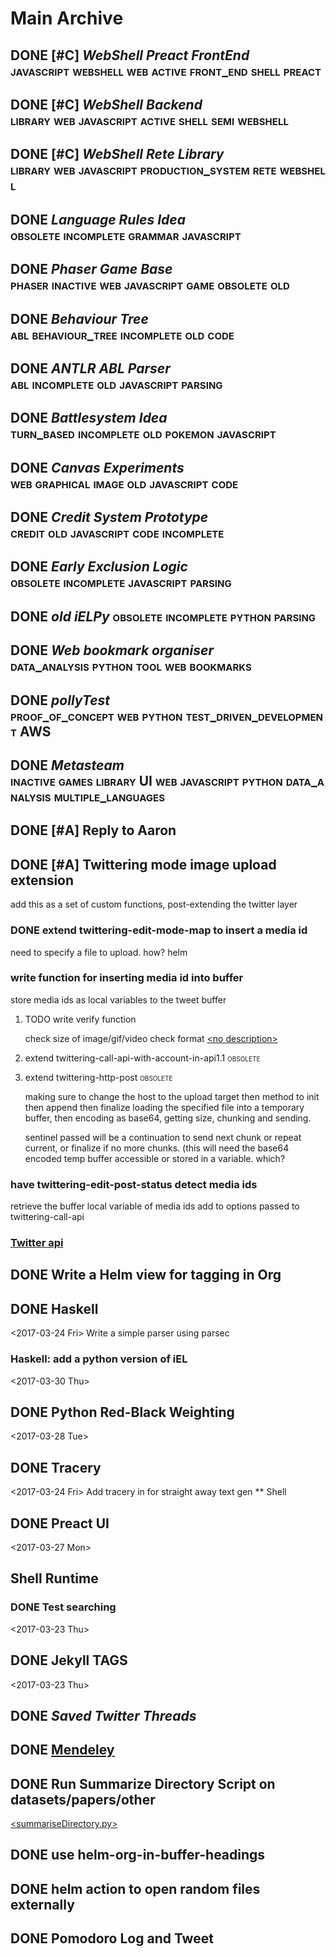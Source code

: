 * Main Archive

** DONE [#C] [[~/github/preactShell][WebShell Preact FrontEnd]]                                           :javascript:webshell:web:active:front_end:shell:preact:
   CLOSED: [2019-02-07 Thu 17:08]
   :PROPERTIES:
   :ARCHIVE_TIME: 2019-02-07 Thu 18:17
   :ARCHIVE_FILE: ~/.spacemacs.d/setup_files/base_agenda.org
   :ARCHIVE_OLPATH: Base Agenda/Programming/Javascript / Web
   :ARCHIVE_CATEGORY: base_agenda
   :ARCHIVE_TODO: DONE
   :END:

** DONE [#C] [[~/github/jg_shell][WebShell Backend]]                                                   :library:web:javascript:active:shell:semi:webshell:
   CLOSED: [2019-02-07 Thu 17:08]
   :PROPERTIES:
   :ARCHIVE_TIME: 2019-02-07 Thu 18:17
   :ARCHIVE_FILE: ~/.spacemacs.d/setup_files/base_agenda.org
   :ARCHIVE_OLPATH: Base Agenda/Programming/Javascript / Web
   :ARCHIVE_CATEGORY: base_agenda
   :ARCHIVE_TODO: DONE
   :END:

** DONE [#C] [[~/github/jsRete][WebShell Rete Library]]                                              :library:web:javascript:production_system:rete:webshell:
   CLOSED: [2019-02-07 Thu 17:08]
   :PROPERTIES:
   :ARCHIVE_TIME: 2019-02-07 Thu 18:17
   :ARCHIVE_FILE: ~/.spacemacs.d/setup_files/base_agenda.org
   :ARCHIVE_OLPATH: Base Agenda/Programming/Javascript / Web
   :ARCHIVE_CATEGORY: base_agenda
   :ARCHIVE_TODO: DONE
   :END:

** DONE [[~/github/languageRules][Language Rules Idea]]                                                     :obsolete:incomplete:grammar:javascript:
   CLOSED: [2019-02-07 Thu 17:09]
   :PROPERTIES:
   :ARCHIVE_TIME: 2019-02-07 Thu 18:17
   :ARCHIVE_FILE: ~/.spacemacs.d/setup_files/base_agenda.org
   :ARCHIVE_OLPATH: Base Agenda/Programming/Javascript / Web
   :ARCHIVE_CATEGORY: base_agenda
   :ARCHIVE_TODO: DONE
   :END:

** DONE [[~/github/phaserGame][Phaser Game Base]]                                                        :phaser:inactive:web:javascript:game:obsolete:old:
   CLOSED: [2019-02-07 Thu 17:09]
   :PROPERTIES:
   :ARCHIVE_TIME: 2019-02-07 Thu 18:17
   :ARCHIVE_FILE: ~/.spacemacs.d/setup_files/base_agenda.org
   :ARCHIVE_OLPATH: Base Agenda/Programming/Javascript / Web
   :ARCHIVE_CATEGORY: base_agenda
   :ARCHIVE_TODO: DONE
   :END:

** DONE [[~/github/BehaviourTree][Behaviour Tree]]                                                          :abl:behaviour_tree:incomplete:old:code:
   CLOSED: [2019-02-07 Thu 17:08]
   :PROPERTIES:
   :ARCHIVE_TIME: 2019-02-07 Thu 18:17
   :ARCHIVE_FILE: ~/.spacemacs.d/setup_files/base_agenda.org
   :ARCHIVE_OLPATH: Base Agenda/Programming/Javascript / Web
   :ARCHIVE_CATEGORY: base_agenda
   :ARCHIVE_TODO: DONE
   :END:

** DONE [[~/github/abl_Antlr_JS][ANTLR ABL Parser]]                                                        :abl:incomplete:old:javascript:parsing:
   CLOSED: [2019-02-07 Thu 17:08]
   :PROPERTIES:
   :ARCHIVE_TIME: 2019-02-07 Thu 18:17
   :ARCHIVE_FILE: ~/.spacemacs.d/setup_files/base_agenda.org
   :ARCHIVE_OLPATH: Base Agenda/Programming/Javascript / Web
   :ARCHIVE_CATEGORY: base_agenda
   :ARCHIVE_TODO: DONE
   :END:

** DONE [[~/github/battleSystem][Battlesystem Idea]]                                                       :turn_based:incomplete:old:pokemon:javascript:
   CLOSED: [2019-02-07 Thu 17:08]
   :PROPERTIES:
   :ARCHIVE_TIME: 2019-02-07 Thu 18:17
   :ARCHIVE_FILE: ~/.spacemacs.d/setup_files/base_agenda.org
   :ARCHIVE_OLPATH: Base Agenda/Programming/Javascript / Web
   :ARCHIVE_CATEGORY: base_agenda
   :ARCHIVE_TODO: DONE
   :END:

** DONE [[~/github/canvasExperiments][Canvas Experiments]]                                                      :web:graphical:image:old:javascript:code:
   CLOSED: [2019-02-07 Thu 17:08]
   :PROPERTIES:
   :ARCHIVE_TIME: 2019-02-07 Thu 18:17
   :ARCHIVE_FILE: ~/.spacemacs.d/setup_files/base_agenda.org
   :ARCHIVE_OLPATH: Base Agenda/Programming/Javascript / Web
   :ARCHIVE_CATEGORY: base_agenda
   :ARCHIVE_TODO: DONE
   :END:

** DONE [[~/github/creditSystem][Credit System Prototype]]                                                 :credit:old:javascript:code:incomplete:
   CLOSED: [2019-02-07 Thu 17:08]
   :PROPERTIES:
   :ARCHIVE_TIME: 2019-02-07 Thu 18:17
   :ARCHIVE_FILE: ~/.spacemacs.d/setup_files/base_agenda.org
   :ARCHIVE_OLPATH: Base Agenda/Programming/Javascript / Web
   :ARCHIVE_CATEGORY: base_agenda
   :ARCHIVE_TODO: DONE
   :END:

** DONE [[~/github/exclusionLogic][Early Exclusion Logic]]                                                   :obsolete:incomplete:javascript:parsing:
   CLOSED: [2019-02-07 Thu 17:09]
   :PROPERTIES:
   :ARCHIVE_TIME: 2019-02-07 Thu 18:17
   :ARCHIVE_FILE: ~/.spacemacs.d/setup_files/base_agenda.org
   :ARCHIVE_OLPATH: Base Agenda/Programming/Javascript / Web
   :ARCHIVE_CATEGORY: base_agenda
   :ARCHIVE_TODO: DONE
   :END:

** DONE [[~/github/iELPy][old iELPy]]                                                               :obsolete:incomplete:python:parsing:
   CLOSED: [2019-02-07 Thu 17:20]
   :PROPERTIES:
   :ARCHIVE_TIME: 2019-02-07 Thu 18:17
   :ARCHIVE_FILE: ~/.spacemacs.d/setup_files/base_agenda.org
   :ARCHIVE_OLPATH: Base Agenda/Python
   :ARCHIVE_CATEGORY: base_agenda
   :ARCHIVE_TODO: DONE
   :END:

** DONE [[~/github/bookmark_organiser][Web bookmark organiser]]                                                  :data_analysis:python:tool:web:bookmarks:
   CLOSED: [2019-02-07 Thu 17:22]
   :PROPERTIES:
   :ARCHIVE_TIME: 2019-02-07 Thu 18:17
   :ARCHIVE_FILE: ~/.spacemacs.d/setup_files/base_agenda.org
   :ARCHIVE_OLPATH: Base Agenda/Python
   :ARCHIVE_CATEGORY: base_agenda
   :ARCHIVE_TODO: DONE
   :END:

** DONE [[~/github/pollyTest][pollyTest]]                                                               :proof_of_concept:web:python:test_driven_development:AWS:
   CLOSED: [2019-02-07 Thu 17:24]
   :PROPERTIES:
   :ARCHIVE_TIME: 2019-02-07 Thu 18:17
   :ARCHIVE_FILE: ~/.spacemacs.d/setup_files/base_agenda.org
   :ARCHIVE_OLPATH: Base Agenda/Python
   :ARCHIVE_CATEGORY: base_agenda
   :ARCHIVE_TODO: DONE
   :END:

** DONE [[~/github/metasteam][Metasteam]]                                                               :inactive:games:library:UI:web:javascript:python:data_analysis:multiple_languages:
   CLOSED: [2019-02-07 Thu 17:30]
   :PROPERTIES:
   :ARCHIVE_TIME: 2019-02-07 Thu 18:17
   :ARCHIVE_FILE: ~/.spacemacs.d/setup_files/base_agenda.org
   :ARCHIVE_OLPATH: Base Agenda/Misc
   :ARCHIVE_CATEGORY: base_agenda
   :ARCHIVE_TODO: DONE
   :END:

** DONE [#A] Reply to Aaron
   CLOSED: [2019-02-18 Mon 02:11]
   :PROPERTIES:
   :ARCHIVE_TIME: 2019-03-01 Fri 07:20
   :ARCHIVE_FILE: ~/.spacemacs.d/setup_files/base_agenda.org
   :ARCHIVE_OLPATH: Base Agenda
   :ARCHIVE_CATEGORY: base_agenda
   :ARCHIVE_TODO: DONE
   :END:

** DONE [#A] Twittering mode image upload extension
   CLOSED: [2019-03-01 Fri 07:22]
   :PROPERTIES:
   :ARCHIVE_TIME: 2019-03-01 Fri 07:22
   :ARCHIVE_FILE: ~/.spacemacs.d/setup_files/base_agenda.org
   :ARCHIVE_OLPATH: Base Agenda/Misc/Emacs / Spacemacs
   :ARCHIVE_CATEGORY: base_agenda
   :ARCHIVE_TODO: DONE
   :END:
   add this as a set of custom functions, post-extending the twitter layer
*** DONE extend twittering-edit-mode-map to insert a media id
    CLOSED: [2019-02-07 Thu 13:00]
    need to specify a file to upload. how? helm
*** write function for inserting media id into buffer
    store media ids as local variables to the tweet buffer
***** TODO write verify function
      check size of image/gif/video
      check format
      [[file:~/.spacemacs.d/layers/jg_layer/funcs.el::(defun%20jg_layer/twitter-open-and-encode-picture%20(candidate)][<no description>]]
***** extend twittering-call-api-with-account-in-api1.1                         :obsolete:
***** extend twittering-http-post                                               :obsolete:
      making sure to change the host to the upload target
      then method to init then append then finalize
      loading the specified file into a temporary buffer,
      then encoding as base64, getting size, chunking
      and sending.

      sentinel passed will be a continuation to send next chunk
      or repeat current, or finalize if no more chunks.
      (this will need the base64 encoded temp buffer accessible
      or stored in a variable. which?
*** have twittering-edit-post-status detect media ids
    retrieve the buffer local variable of media ids
    add to options passed to twittering-call-api
*** [[https://developer.twitter.com/en/docs/media/upload-media/api-reference/post-media-upload-init][Twitter api]]

** DONE Write a Helm view for tagging in Org
   CLOSED: [2019-03-01 Fri 07:23]
   :PROPERTIES:
   :ARCHIVE_TIME: 2019-03-01 Fri 07:23
   :ARCHIVE_FILE: ~/.spacemacs.d/setup_files/base_agenda.org
   :ARCHIVE_OLPATH: Base Agenda/Misc/Emacs / Spacemacs
   :ARCHIVE_CATEGORY: base_agenda
   :ARCHIVE_TODO: DONE
   :END:

** DONE Haskell
   :PROPERTIES:
   :ARCHIVE_TIME: 2019-03-01 Fri 07:24
   :ARCHIVE_FILE: ~/.spacemacs.d/setup_files/base_agenda.org
   :ARCHIVE_OLPATH: Progressed
   :ARCHIVE_CATEGORY: base_agenda
   :ARCHIVE_TODO: DONE
   :END:
   <2017-03-24 Fri>
   Write a simple parser using parsec
*** Haskell: add a python version of iEL
    <2017-03-30 Thu>

** DONE Python Red-Black Weighting
   :PROPERTIES:
   :ARCHIVE_TIME: 2019-03-01 Fri 07:24
   :ARCHIVE_FILE: ~/.spacemacs.d/setup_files/base_agenda.org
   :ARCHIVE_OLPATH: Progressed
   :ARCHIVE_CATEGORY: base_agenda
   :ARCHIVE_TODO: DONE
   :END:
   <2017-03-28 Tue>

** DONE Tracery
   :PROPERTIES:
   :ARCHIVE_TIME: 2019-03-07 Thu 19:03
   :ARCHIVE_FILE: ~/.spacemacs.d/setup_files/base_agenda.org
   :ARCHIVE_OLPATH: Progressed/Newspaper Gen
   :ARCHIVE_CATEGORY: base_agenda
   :ARCHIVE_TODO: DONE
   :END:
   <2017-03-24 Fri>
   Add tracery in for straight away text gen
   ** Shell

** DONE Preact UI
   CLOSED: [2019-03-07 Thu 19:03]
   :PROPERTIES:
   :ARCHIVE_TIME: 2019-03-07 Thu 19:04
   :ARCHIVE_FILE: ~/.spacemacs.d/setup_files/base_agenda.org
   :ARCHIVE_OLPATH: Progressed/Newspaper Gen
   :ARCHIVE_CATEGORY: base_agenda
   :ARCHIVE_TODO: DONE
   :END:
   <2017-03-27 Mon>

** Shell Runtime
   :PROPERTIES:
   :ARCHIVE_TIME: 2019-03-07 Thu 19:04
   :ARCHIVE_FILE: ~/.spacemacs.d/setup_files/base_agenda.org
   :ARCHIVE_OLPATH: Progressed/Newspaper Gen
   :ARCHIVE_CATEGORY: base_agenda
   :END:
*** DONE Test searching
    <2017-03-23 Thu>

** DONE Jekyll TAGS
   :PROPERTIES:
   :ARCHIVE_TIME: 2019-03-07 Thu 19:04
   :ARCHIVE_FILE: ~/.spacemacs.d/setup_files/base_agenda.org
   :ARCHIVE_OLPATH: Progressed/Writing
   :ARCHIVE_CATEGORY: base_agenda
   :ARCHIVE_TODO: DONE
   :END:
   <2017-03-23 Thu>

** DONE [[~/Mega/savedTwitter][Saved Twitter Threads]]
   CLOSED: [2019-04-24 Wed 18:59]
   :PROPERTIES:
   :ARCHIVE_TIME: 2019-04-07 Sun 13:01
   :ARCHIVE_FILE: ~/.spacemacs.d/setup_files/base_agenda.org
   :ARCHIVE_OLPATH: Base Agenda
   :ARCHIVE_CATEGORY: base_agenda
   :ARCHIVE_TODO: TODO
   :END:

** DONE [[file:~/Mega/Mendeley][Mendeley]]
   CLOSED: [2019-04-07 Sun 13:02]
   :PROPERTIES:
   :ARCHIVE_TIME: 2019-04-07 Sun 13:02
   :ARCHIVE_FILE: ~/.spacemacs.d/setup_files/base_agenda.org
   :ARCHIVE_OLPATH: Base Agenda/Writing
   :ARCHIVE_CATEGORY: base_agenda
   :ARCHIVE_TODO: DONE
   :END:

** DONE Run Summarize Directory Script on datasets/papers/other
   CLOSED: [2019-04-24 Wed 18:59]
   :PROPERTIES:
   :ARCHIVE_TIME: 2019-04-07 Sun 13:56
   :ARCHIVE_FILE: ~/.spacemacs.d/setup_files/base_agenda.org
   :ARCHIVE_OLPATH: Base Agenda
   :ARCHIVE_CATEGORY: base_agenda
   :ARCHIVE_TODO: TODO
   :END:
   [[file:~/github/jg_shell_files/summariseDirectory.py::"""][<summariseDirectory.py>]]

** DONE use helm-org-in-buffer-headings
   CLOSED: [2019-04-24 Wed 18:59]
   :PROPERTIES:
   :ARCHIVE_TIME: 2019-04-24 Wed 18:59
   :ARCHIVE_FILE: ~/.spacemacs.d/setup_files/base_agenda.org
   :ARCHIVE_OLPATH: Base Agenda/Misc
   :ARCHIVE_CATEGORY: base_agenda
   :ARCHIVE_TODO: DONE
   :END:

** DONE helm action to open random files externally
   :PROPERTIES:
   :ARCHIVE_TIME: 2019-05-05 Sun 06:08
   :ARCHIVE_FILE: ~/.spacemacs.d/setup_files/base_agenda.org
   :ARCHIVE_OLPATH: Base Agenda/Emacs/Expansions
   :ARCHIVE_CATEGORY: base_agenda
   :ARCHIVE_TODO: DONE
   :END:

** DONE Pomodoro Log and Tweet
   CLOSED: [2019-06-08 Sat 15:53]
   :PROPERTIES:
   :ARCHIVE_TIME: 2019-06-08 Sat 15:53
   :ARCHIVE_FILE: ~/.spacemacs.d/setup_files/base_agenda.org
   :ARCHIVE_OLPATH: Base Agenda/Emacs/Expansions
   :ARCHIVE_CATEGORY: base_agenda
   :ARCHIVE_TODO: DONE
   :END:


